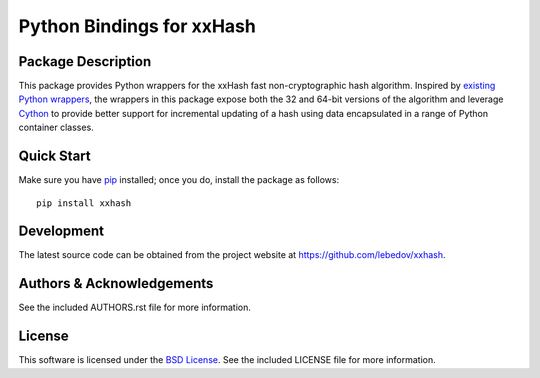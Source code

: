.. -*- rst -*-

Python Bindings for xxHash
==========================

Package Description
-------------------
This package provides Python wrappers for the xxHash fast non-cryptographic hash
algorithm. Inspired by `existing Python wrappers
<https://github.com/ewencp/pyhashxx/>`_, the wrappers in this package expose
both the 32 and 64-bit versions of the algorithm and leverage `Cython
<https://cython.org>`_ to provide better support for
incremental updating of a hash using data encapsulated in a range of Python
container classes.

Quick Start
-----------
Make sure you have `pip <http://pip.pypa.io>`_ installed; once you do, install
the package as follows::

  pip install xxhash

Development
-----------
The latest source code can be obtained from the project website at
`<https://github.com/lebedov/xxhash>`_.

Authors & Acknowledgements
--------------------------
See the included AUTHORS.rst file for more information.

License
-------
This software is licensed under the `BSD License
<http://www.opensource.org/licenses/bsd-license.php>`_.
See the included LICENSE file for more information.
